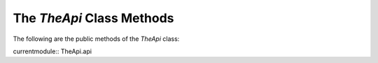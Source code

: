 The `TheApi` Class Methods
=========================
   
The following are the public methods of the `TheApi` class:

currentmodule:: TheApi.api

.. autosummary::
   :toctree: _autosummary
   :nosignatures:

   TheApi
   TheApi.advice
